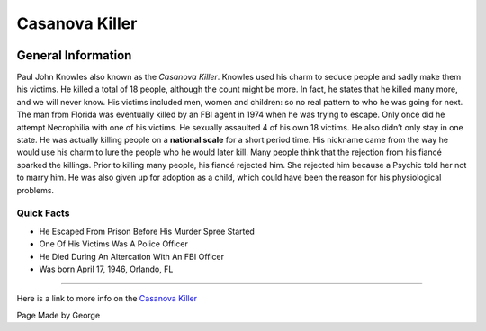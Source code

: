 Casanova Killer
===============


.. image:: casanova_killer.png


General Information
~~~~~~~~~~~~~~~~~~~
Paul John Knowles also known as the *Casanova Killer*. Knowles used his charm to 
seduce people and sadly make them his victims. He killed a total of 18 people, 
although the count might be more. In fact, he states that he killed many more, 
and we will never know.  His victims included men, women and children: so no 
real pattern to who he was going for next. The man from Florida was eventually 
killed by an FBI agent in 1974 when he was trying to escape. Only once did he 
attempt Necrophilia with one of his victims. He sexually assaulted 4 of his own 
18 victims. He also didn’t only stay in one state. He was actually killing 
people on a **national scale** for a short period time. His nickname came from 
the way he would use his charm to lure the people who he would later kill. Many 
people think that the rejection from his fiancé sparked the killings. Prior to 
killing many people, his fiancé rejected him. She rejected him because a Psychic
told her not to marry him. He was also given up for adoption as a child, which 
could have been the reason for his physiological problems.


=======================================================
Quick Facts
=======================================================
* He Escaped From Prison Before His Murder Spree Started
* One Of His Victims Was A Police Officer
* He Died During An Altercation With An FBI Officer
* Was born April 17, 1946, Orlando, FL

=======================================================


Here is a link to more info on the `Casanova Killer`_

.. _Casanova Killer: https://en.wikipedia.org/wiki/William_Bonin

Page Made by George